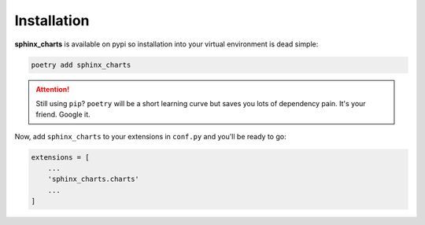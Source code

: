 

.. _installation:

============
Installation
============

**sphinx_charts** is available on pypi so installation into your virtual environment is dead simple:

.. code-block:: python

   poetry add sphinx_charts

.. attention::

   Still using ``pip``? ``poetry`` will be a short learning curve but saves you lots of dependency pain. It's your friend. Google it.

Now, add ``sphinx_charts`` to your extensions in ``conf.py`` and you'll be ready to go:

.. code-block:: python

   extensions = [
       ...
       'sphinx_charts.charts'
       ...
   ]
